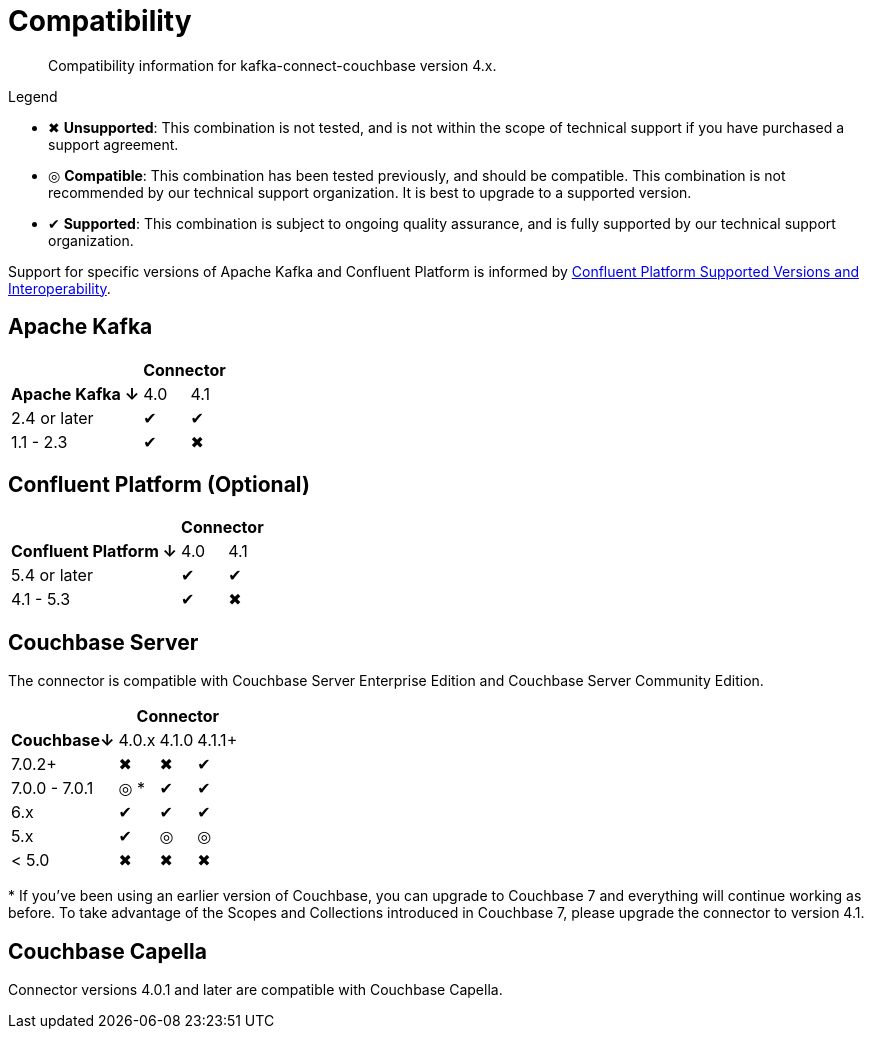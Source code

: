 = Compatibility

[abstract]
Compatibility information for kafka-connect-couchbase version 4.x.

.Legend
* ✖ *Unsupported*: This combination is not tested, and is not within the scope of technical support if you have purchased a support agreement.

* ◎ *Compatible*: This combination has been tested previously, and should be compatible.
This combination is not recommended by our technical support organization.
It is best to upgrade to a supported version.
* ✔ *Supported*: This combination is subject to ongoing quality assurance, and is fully supported by our technical support organization.

Support for specific versions of Apache Kafka and Confluent Platform is informed by https://docs.confluent.io/platform/current/installation/versions-interoperability.html[Confluent Platform Supported Versions and Interoperability].

== Apache Kafka
[%autowidth,cols="^,2*^"]
|===
 |                   2+h| Connector
h| Apache Kafka ↓ | 4.0 | 4.1
 | 2.4 or later   | ✔   | ✔
 | 1.1 - 2.3      | ✔   | ✖
|===

== Confluent Platform (Optional)
[%autowidth,cols="^,2*^"]
|===
 |                   2+h| Connector
h| Confluent Platform ↓ | 4.0 | 4.1
 | 5.4 or later         | ✔   | ✔
 | 4.1 - 5.3            | ✔   | ✖
|===

== Couchbase Server

The connector is compatible with Couchbase Server Enterprise Edition and Couchbase Server Community Edition.

[%autowidth,cols="^,3*^"]
|===
 |           3+h| Connector
h| Couchbase↓    | 4.0.x | 4.1.0 | 4.1.1+
 | 7.0.2+        | ✖     | ✖     | ✔
 | 7.0.0 - 7.0.1 | ◎ *   | ✔     | ✔
 | 6.x           | ✔     | ✔     | ✔
 | 5.x           | ✔     | ◎     | ◎
 | < 5.0         | ✖     | ✖     | ✖
|===
+++*+++ If you've been using an earlier version of Couchbase, you can upgrade to Couchbase 7 and everything will continue working as before.
To take advantage of the Scopes and Collections introduced in Couchbase 7, please upgrade the connector to version 4.1.

== Couchbase Capella

Connector versions 4.0.1 and later are compatible with Couchbase Capella.
